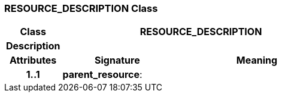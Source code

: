 === RESOURCE_DESCRIPTION Class

[cols="^1,2,3"]
|===
h|*Class*
2+^h|*RESOURCE_DESCRIPTION*

h|*Description*
2+a|

h|*Attributes*
^h|*Signature*
^h|*Meaning*

h|*1..1*
|*parent_resource*: 
a|
|===
